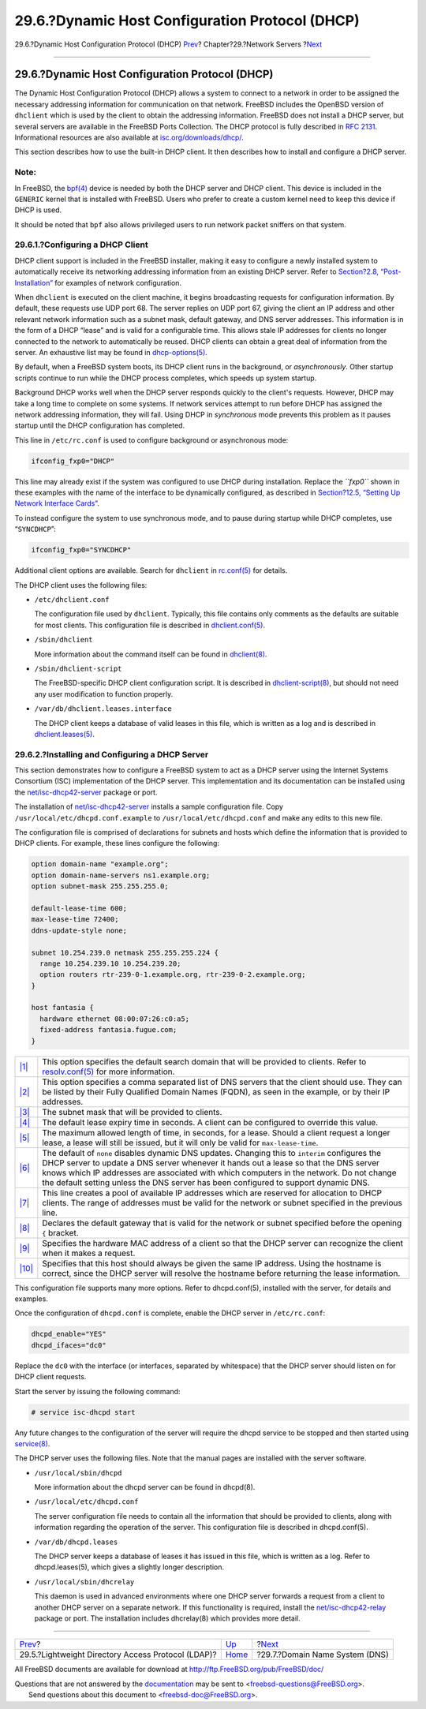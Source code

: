 ================================================
29.6.?Dynamic Host Configuration Protocol (DHCP)
================================================

.. raw:: html

   <div class="navheader">

29.6.?Dynamic Host Configuration Protocol (DHCP)
`Prev <network-ldap.html>`__?
Chapter?29.?Network Servers
?\ `Next <network-dns.html>`__

--------------

.. raw:: html

   </div>

.. raw:: html

   <div class="sect1">

.. raw:: html

   <div class="titlepage" xmlns="">

.. raw:: html

   <div>

.. raw:: html

   <div>

29.6.?Dynamic Host Configuration Protocol (DHCP)
------------------------------------------------

.. raw:: html

   </div>

.. raw:: html

   </div>

.. raw:: html

   </div>

The Dynamic Host Configuration Protocol (DHCP) allows a system to
connect to a network in order to be assigned the necessary addressing
information for communication on that network. FreeBSD includes the
OpenBSD version of ``dhclient`` which is used by the client to obtain
the addressing information. FreeBSD does not install a DHCP server, but
several servers are available in the FreeBSD Ports Collection. The DHCP
protocol is fully described in `RFC
2131 <http://www.freesoft.org/CIE/RFC/2131/>`__. Informational resources
are also available at
`isc.org/downloads/dhcp/ <http://www.isc.org/downloads/dhcp/>`__.

This section describes how to use the built-in DHCP client. It then
describes how to install and configure a DHCP server.

.. raw:: html

   <div class="note" xmlns="">

Note:
~~~~~

In FreeBSD, the
`bpf(4) <http://www.FreeBSD.org/cgi/man.cgi?query=bpf&sektion=4>`__
device is needed by both the DHCP server and DHCP client. This device is
included in the ``GENERIC`` kernel that is installed with FreeBSD. Users
who prefer to create a custom kernel need to keep this device if DHCP is
used.

It should be noted that ``bpf`` also allows privileged users to run
network packet sniffers on that system.

.. raw:: html

   </div>

.. raw:: html

   <div class="sect2">

.. raw:: html

   <div class="titlepage" xmlns="">

.. raw:: html

   <div>

.. raw:: html

   <div>

29.6.1.?Configuring a DHCP Client
~~~~~~~~~~~~~~~~~~~~~~~~~~~~~~~~~

.. raw:: html

   </div>

.. raw:: html

   </div>

.. raw:: html

   </div>

DHCP client support is included in the FreeBSD installer, making it easy
to configure a newly installed system to automatically receive its
networking addressing information from an existing DHCP server. Refer to
`Section?2.8, “Post-Installation” <bsdinstall-post.html>`__ for examples
of network configuration.

When ``dhclient`` is executed on the client machine, it begins
broadcasting requests for configuration information. By default, these
requests use UDP port 68. The server replies on UDP port 67, giving the
client an IP address and other relevant network information such as a
subnet mask, default gateway, and DNS server addresses. This information
is in the form of a DHCP “lease” and is valid for a configurable time.
This allows stale IP addresses for clients no longer connected to the
network to automatically be reused. DHCP clients can obtain a great deal
of information from the server. An exhaustive list may be found in
`dhcp-options(5) <http://www.FreeBSD.org/cgi/man.cgi?query=dhcp-options&sektion=5>`__.

By default, when a FreeBSD system boots, its DHCP client runs in the
background, or *asynchronously*. Other startup scripts continue to run
while the DHCP process completes, which speeds up system startup.

Background DHCP works well when the DHCP server responds quickly to the
client's requests. However, DHCP may take a long time to complete on
some systems. If network services attempt to run before DHCP has
assigned the network addressing information, they will fail. Using DHCP
in *synchronous* mode prevents this problem as it pauses startup until
the DHCP configuration has completed.

This line in ``/etc/rc.conf`` is used to configure background or
asynchronous mode:

.. code:: programlisting

    ifconfig_fxp0="DHCP"

This line may already exist if the system was configured to use DHCP
during installation. Replace the *``fxp0``* shown in these examples with
the name of the interface to be dynamically configured, as described in
`Section?12.5, “Setting Up Network Interface
Cards” <config-network-setup.html>`__.

To instead configure the system to use synchronous mode, and to pause
during startup while DHCP completes, use “``SYNCDHCP``”:

.. code:: programlisting

    ifconfig_fxp0="SYNCDHCP"

Additional client options are available. Search for ``dhclient`` in
`rc.conf(5) <http://www.FreeBSD.org/cgi/man.cgi?query=rc.conf&sektion=5>`__
for details.

The DHCP client uses the following files:

.. raw:: html

   <div class="itemizedlist">

-  ``/etc/dhclient.conf``

   The configuration file used by ``dhclient``. Typically, this file
   contains only comments as the defaults are suitable for most clients.
   This configuration file is described in
   `dhclient.conf(5) <http://www.FreeBSD.org/cgi/man.cgi?query=dhclient.conf&sektion=5>`__.

-  ``/sbin/dhclient``

   More information about the command itself can be found in
   `dhclient(8) <http://www.FreeBSD.org/cgi/man.cgi?query=dhclient&sektion=8>`__.

-  ``/sbin/dhclient-script``

   The FreeBSD-specific DHCP client configuration script. It is
   described in
   `dhclient-script(8) <http://www.FreeBSD.org/cgi/man.cgi?query=dhclient-script&sektion=8>`__,
   but should not need any user modification to function properly.

-  ``/var/db/dhclient.leases.interface``

   The DHCP client keeps a database of valid leases in this file, which
   is written as a log and is described in
   `dhclient.leases(5) <http://www.FreeBSD.org/cgi/man.cgi?query=dhclient.leases&sektion=5>`__.

.. raw:: html

   </div>

.. raw:: html

   </div>

.. raw:: html

   <div class="sect2">

.. raw:: html

   <div class="titlepage" xmlns="">

.. raw:: html

   <div>

.. raw:: html

   <div>

29.6.2.?Installing and Configuring a DHCP Server
~~~~~~~~~~~~~~~~~~~~~~~~~~~~~~~~~~~~~~~~~~~~~~~~

.. raw:: html

   </div>

.. raw:: html

   </div>

.. raw:: html

   </div>

This section demonstrates how to configure a FreeBSD system to act as a
DHCP server using the Internet Systems Consortium (ISC) implementation
of the DHCP server. This implementation and its documentation can be
installed using the
`net/isc-dhcp42-server <http://www.freebsd.org/cgi/url.cgi?ports/net/isc-dhcp42-server/pkg-descr>`__
package or port.

The installation of
`net/isc-dhcp42-server <http://www.freebsd.org/cgi/url.cgi?ports/net/isc-dhcp42-server/pkg-descr>`__
installs a sample configuration file. Copy
``/usr/local/etc/dhcpd.conf.example`` to ``/usr/local/etc/dhcpd.conf``
and make any edits to this new file.

The configuration file is comprised of declarations for subnets and
hosts which define the information that is provided to DHCP clients. For
example, these lines configure the following:

.. code:: programlisting

    option domain-name "example.org";
    option domain-name-servers ns1.example.org;
    option subnet-mask 255.255.255.0;

    default-lease-time 600;
    max-lease-time 72400;
    ddns-update-style none;

    subnet 10.254.239.0 netmask 255.255.255.224 {
      range 10.254.239.10 10.254.239.20;
      option routers rtr-239-0-1.example.org, rtr-239-0-2.example.org;
    }

    host fantasia {
      hardware ethernet 08:00:07:26:c0:a5;
      fixed-address fantasia.fugue.com;
    }

.. raw:: html

   <div class="calloutlist">

+--------------------------------------+--------------------------------------+
| `|1| <#domain-name>`__               | This option specifies the default    |
|                                      | search domain that will be provided  |
|                                      | to clients. Refer to                 |
|                                      | `resolv.conf(5) <http://www.FreeBSD. |
|                                      | org/cgi/man.cgi?query=resolv.conf&se |
|                                      | ktion=5>`__                          |
|                                      | for more information.                |
+--------------------------------------+--------------------------------------+
| `|2| <#domain-name-servers>`__       | This option specifies a comma        |
|                                      | separated list of DNS servers that   |
|                                      | the client should use. They can be   |
|                                      | listed by their Fully Qualified      |
|                                      | Domain Names (FQDN), as seen in the  |
|                                      | example, or by their IP addresses.   |
+--------------------------------------+--------------------------------------+
| `|3| <#subnet-mask>`__               | The subnet mask that will be         |
|                                      | provided to clients.                 |
+--------------------------------------+--------------------------------------+
| `|4| <#default-lease-time>`__        | The default lease expiry time in     |
|                                      | seconds. A client can be configured  |
|                                      | to override this value.              |
+--------------------------------------+--------------------------------------+
| `|5| <#max-lease-time>`__            | The maximum allowed length of time,  |
|                                      | in seconds, for a lease. Should a    |
|                                      | client request a longer lease, a     |
|                                      | lease will still be issued, but it   |
|                                      | will only be valid for               |
|                                      | ``max-lease-time``.                  |
+--------------------------------------+--------------------------------------+
| `|6| <#ddns-update-style>`__         | The default of ``none`` disables     |
|                                      | dynamic DNS updates. Changing this   |
|                                      | to ``interim`` configures the DHCP   |
|                                      | server to update a DNS server        |
|                                      | whenever it hands out a lease so     |
|                                      | that the DNS server knows which IP   |
|                                      | addresses are associated with which  |
|                                      | computers in the network. Do not     |
|                                      | change the default setting unless    |
|                                      | the DNS server has been configured   |
|                                      | to support dynamic DNS.              |
+--------------------------------------+--------------------------------------+
| `|7| <#range>`__                     | This line creates a pool of          |
|                                      | available IP addresses which are     |
|                                      | reserved for allocation to DHCP      |
|                                      | clients. The range of addresses must |
|                                      | be valid for the network or subnet   |
|                                      | specified in the previous line.      |
+--------------------------------------+--------------------------------------+
| `|8| <#routers>`__                   | Declares the default gateway that is |
|                                      | valid for the network or subnet      |
|                                      | specified before the opening ``{``   |
|                                      | bracket.                             |
+--------------------------------------+--------------------------------------+
| `|9| <#hardware>`__                  | Specifies the hardware MAC address   |
|                                      | of a client so that the DHCP server  |
|                                      | can recognize the client when it     |
|                                      | makes a request.                     |
+--------------------------------------+--------------------------------------+
| `|10| <#fixed-address>`__            | Specifies that this host should      |
|                                      | always be given the same IP address. |
|                                      | Using the hostname is correct, since |
|                                      | the DHCP server will resolve the     |
|                                      | hostname before returning the lease  |
|                                      | information.                         |
+--------------------------------------+--------------------------------------+

.. raw:: html

   </div>

This configuration file supports many more options. Refer to
dhcpd.conf(5), installed with the server, for details and examples.

Once the configuration of ``dhcpd.conf`` is complete, enable the DHCP
server in ``/etc/rc.conf``:

.. code:: programlisting

    dhcpd_enable="YES"
    dhcpd_ifaces="dc0"

Replace the ``dc0`` with the interface (or interfaces, separated by
whitespace) that the DHCP server should listen on for DHCP client
requests.

Start the server by issuing the following command:

.. code:: screen

    # service isc-dhcpd start

Any future changes to the configuration of the server will require the
dhcpd service to be stopped and then started using
`service(8) <http://www.FreeBSD.org/cgi/man.cgi?query=service&sektion=8>`__.

The DHCP server uses the following files. Note that the manual pages are
installed with the server software.

.. raw:: html

   <div class="itemizedlist">

-  ``/usr/local/sbin/dhcpd``

   More information about the dhcpd server can be found in dhcpd(8).

-  ``/usr/local/etc/dhcpd.conf``

   The server configuration file needs to contain all the information
   that should be provided to clients, along with information regarding
   the operation of the server. This configuration file is described in
   dhcpd.conf(5).

-  ``/var/db/dhcpd.leases``

   The DHCP server keeps a database of leases it has issued in this
   file, which is written as a log. Refer to dhcpd.leases(5), which
   gives a slightly longer description.

-  ``/usr/local/sbin/dhcrelay``

   This daemon is used in advanced environments where one DHCP server
   forwards a request from a client to another DHCP server on a separate
   network. If this functionality is required, install the
   `net/isc-dhcp42-relay <http://www.freebsd.org/cgi/url.cgi?ports/net/isc-dhcp42-relay/pkg-descr>`__
   package or port. The installation includes dhcrelay(8) which provides
   more detail.

.. raw:: html

   </div>

.. raw:: html

   </div>

.. raw:: html

   </div>

.. raw:: html

   <div class="navfooter">

--------------

+-------------------------------------------------------+---------------------------------+-----------------------------------+
| `Prev <network-ldap.html>`__?                         | `Up <network-servers.html>`__   | ?\ `Next <network-dns.html>`__    |
+-------------------------------------------------------+---------------------------------+-----------------------------------+
| 29.5.?Lightweight Directory Access Protocol (LDAP)?   | `Home <index.html>`__           | ?29.7.?Domain Name System (DNS)   |
+-------------------------------------------------------+---------------------------------+-----------------------------------+

.. raw:: html

   </div>

All FreeBSD documents are available for download at
http://ftp.FreeBSD.org/pub/FreeBSD/doc/

| Questions that are not answered by the
  `documentation <http://www.FreeBSD.org/docs.html>`__ may be sent to
  <freebsd-questions@FreeBSD.org\ >.
|  Send questions about this document to <freebsd-doc@FreeBSD.org\ >.

.. |1| image:: ./imagelib/callouts/1.png
.. |2| image:: ./imagelib/callouts/2.png
.. |3| image:: ./imagelib/callouts/3.png
.. |4| image:: ./imagelib/callouts/4.png
.. |5| image:: ./imagelib/callouts/5.png
.. |6| image:: ./imagelib/callouts/6.png
.. |7| image:: ./imagelib/callouts/7.png
.. |8| image:: ./imagelib/callouts/8.png
.. |9| image:: ./imagelib/callouts/9.png
.. |10| image:: ./imagelib/callouts/10.png
